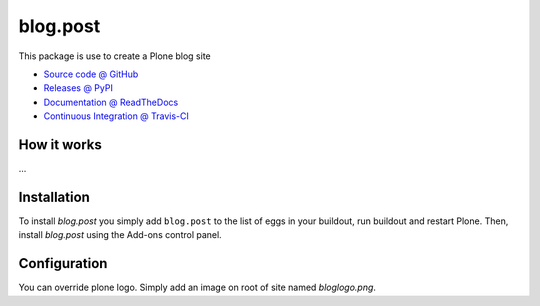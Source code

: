 ====================
blog.post
====================

This package is use to create a Plone blog site

* `Source code @ GitHub <https://github.com/bsuttor/blog.post>`_
* `Releases @ PyPI <http://pypi.python.org/pypi/blog.post>`_
* `Documentation @ ReadTheDocs <http://bsuttorblog.readthedocs.org>`_
* `Continuous Integration @ Travis-CI <http://travis-ci.org/bsuttor/blog.post>`_

How it works
============

...


Installation
============

To install `blog.post` you simply add ``blog.post``
to the list of eggs in your buildout, run buildout and restart Plone.
Then, install `blog.post` using the Add-ons control panel.


Configuration
=============
You can override plone logo. 
Simply add an image on root of site named `bloglogo.png`.


